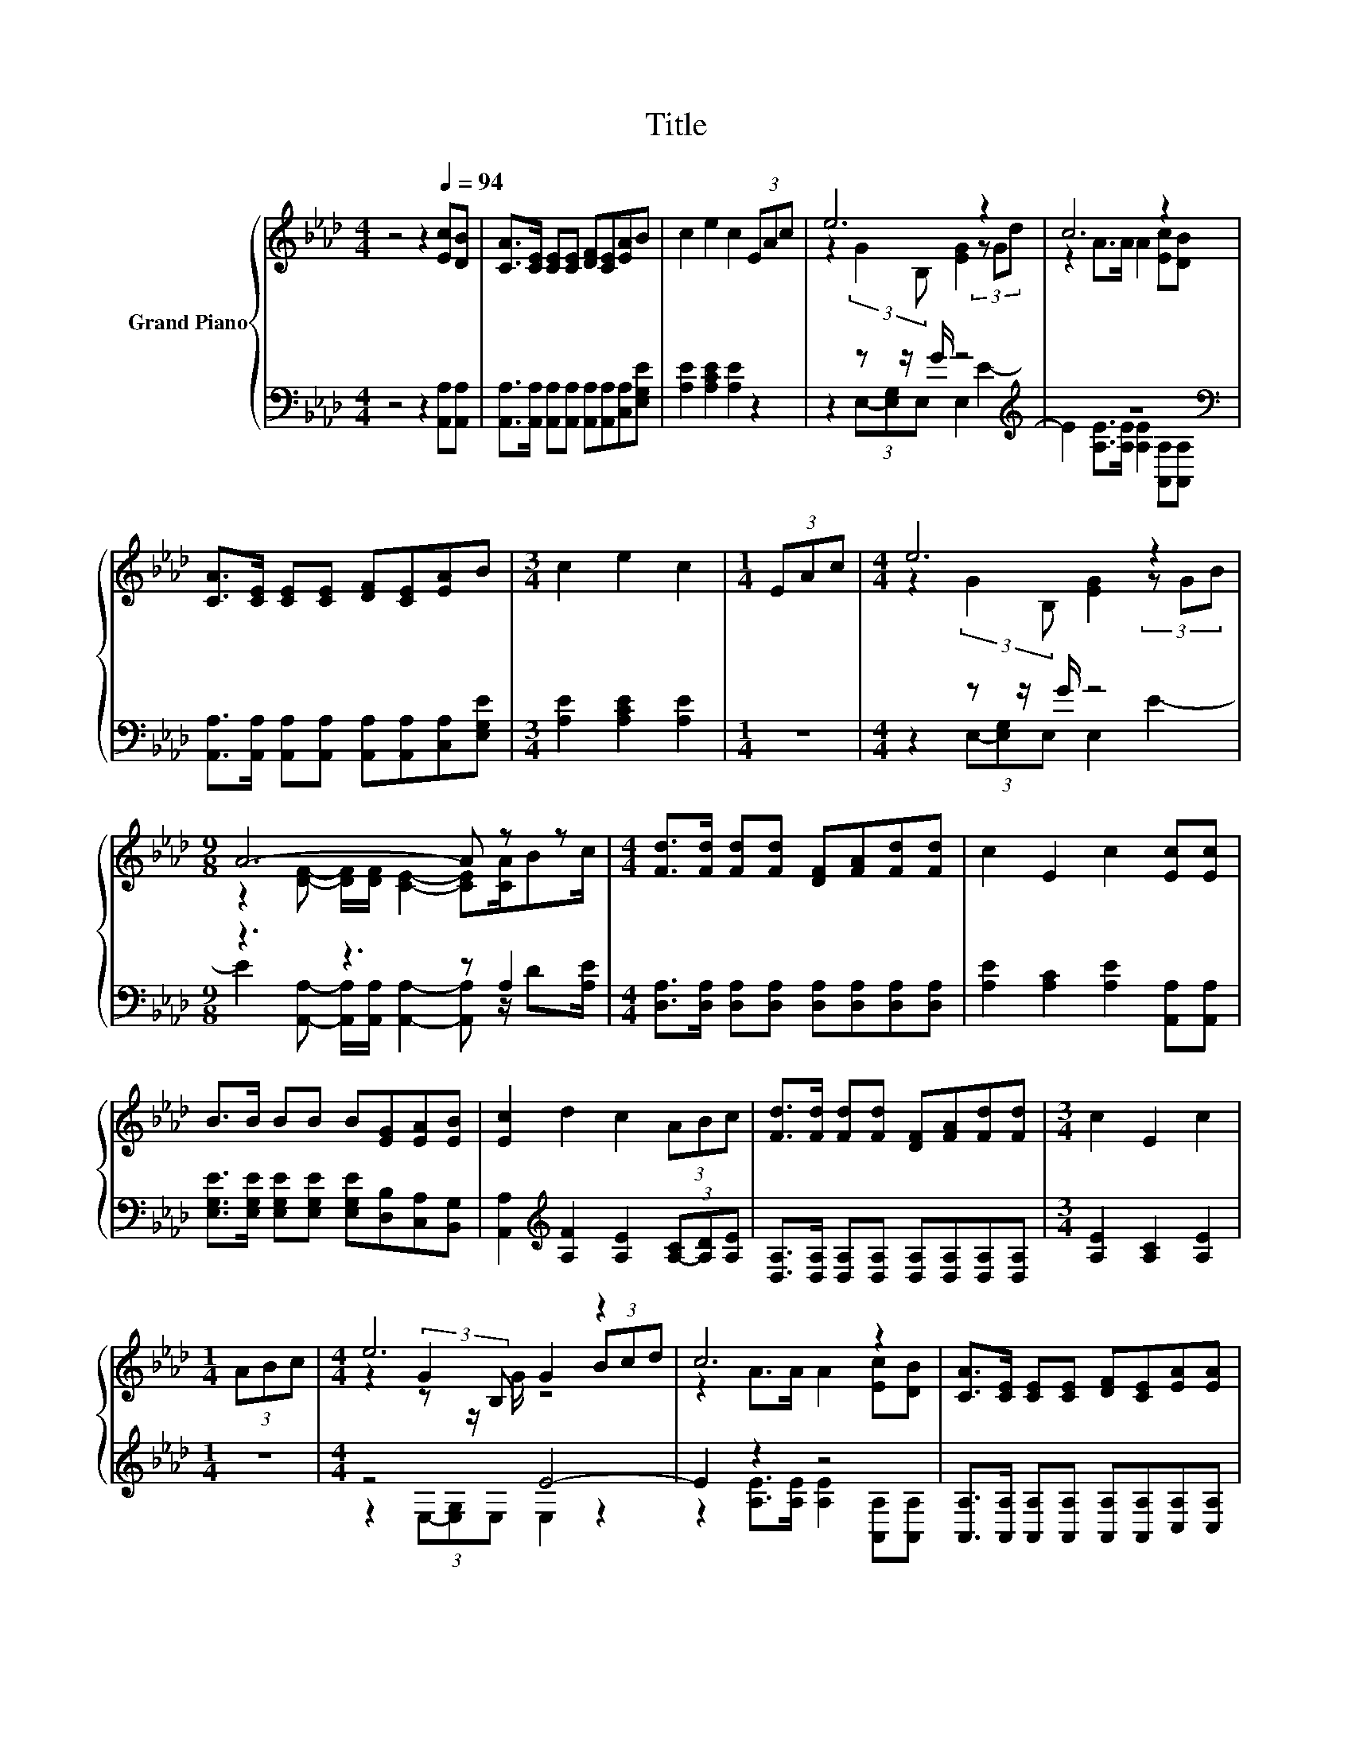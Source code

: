 X:1
T:Title
%%score { ( 1 3 5 ) | ( 2 4 ) }
L:1/8
M:4/4
K:Ab
V:1 treble nm="Grand Piano"
V:3 treble 
V:5 treble 
V:2 bass 
V:4 bass 
V:1
 z4 z2[Q:1/4=94] [Ec][DB] | [CA]>[CE] [CE][CE] [DF][CE][EA]B | c2 e2 c2 (3EAc | e6 z2 | c6 z2 | %5
 [CA]>[CE] [CE][CE] [DF][CE][EA]B |[M:3/4] c2 e2 c2 |[M:1/4] (3EAc |[M:4/4] e6 z2 | %9
[M:9/8] A6- A z z |[M:4/4] [Fd]>[Fd] [Fd][Fd] [DF][FA][Fd][Fd] | c2 E2 c2 [Ec][Ec] | %12
 B>B BB B[EG][EA][EB] | [Ec]2 d2 c2 (3ABc | [Fd]>[Fd] [Fd][Fd] [DF][FA][Fd][Fd] |[M:3/4] c2 E2 c2 | %16
[M:1/4] (3ABc |[M:4/4] e6 z2 | c6 z2 | [CA]>[CE] [CE][CE] [DF][CE][EA][EA] | %20
[M:9/8] [FB]2 [DF]- [DF] [Fd]2- [Fd]d/ef/ |[M:4/4] e6 z2 |[M:7/8] z7 |] %23
V:2
 z4 z2 [A,,A,][A,,A,] | [A,,A,]>[A,,A,] [A,,A,][A,,A,] [A,,A,][A,,A,][C,A,][E,G,E] | %2
 [A,E]2 [A,CE]2 [A,E]2 z2 | z2 z z/ G/ z4[K:treble] | z8[K:bass] | %5
 [A,,A,]>[A,,A,] [A,,A,][A,,A,] [A,,A,][A,,A,][C,A,][E,G,E] |[M:3/4] [A,E]2 [A,CE]2 [A,E]2 | %7
[M:1/4] z2 |[M:4/4] z2 z z/ G/ z4 |[M:9/8] z3 z3 z A,2 | %10
[M:4/4] [D,A,]>[D,A,] [D,A,][D,A,] [D,A,][D,A,][D,A,][D,A,] | [A,E]2 [A,C]2 [A,E]2 [A,,A,][A,,A,] | %12
 [E,G,E]>[E,G,E] [E,G,E][E,G,E] [E,G,E][D,B,][C,A,][B,,G,] | %13
 [A,,A,]2[K:treble] [A,F]2 [A,E]2 (3[A,-C][A,D][A,E] | %14
 [D,A,]>[D,A,] [D,A,][D,A,] [D,A,][D,A,][D,A,][D,A,] |[M:3/4] [A,E]2 [A,C]2 [A,E]2 |[M:1/4] z2 | %17
[M:4/4] z4 E4- | E2 z2 z4 | [A,,A,]>[A,,A,] [A,,A,][A,,A,] [A,,A,][A,,A,][C,A,][C,A,] | %20
[M:9/8] [D,D]2 [D,B,]- [D,B,] [B,,B,]2- [B,,B,] z z |[M:4/4] z2 z z/ G/ z4[K:treble] | %22
[M:7/8][K:bass] A-A-A- A- A3 |] %23
V:3
 x8 | x8 | x8 | z2 (3:2:2G2 B, [EG]2 (3z Gd | z2 A>A A2 [Ec][DB] | x8 |[M:3/4] x6 |[M:1/4] x2 | %8
[M:4/4] z2 (3:2:2G2 B, [EG]2 (3z GB |[M:9/8] z2 [DF]- [DF]/[DF]/ [CE]2- [CE][CA]/Bc/ |[M:4/4] x8 | %11
 x8 | x8 | x8 | x8 |[M:3/4] x6 |[M:1/4] x2 |[M:4/4] z2 (3:2:2G2 B, G2 (3Bcd | z2 A>A A2 [Ec][DB] | %19
 x8 |[M:9/8] x9 |[M:4/4] z4 G2 z2 |[M:7/8] x7 |] %23
V:4
 x8 | x8 | x8 | z2 (3E,-[E,G,]E, E,2[K:treble] E2- | E2 [A,E]>[A,E] [A,E]2[K:bass] [A,,A,][A,,A,] | %5
 x8 |[M:3/4] x6 |[M:1/4] x2 |[M:4/4] z2 (3E,-[E,G,]E, E,2 E2- | %9
[M:9/8] E2 [A,,A,]- [A,,A,]/[A,,A,]/ [A,,A,]2- [A,,A,] z/ D[A,E]/ |[M:4/4] x8 | x8 | x8 | %13
 x2[K:treble] x6 | x8 |[M:3/4] x6 |[M:1/4] x2 |[M:4/4] z2 (3E,-[E,G,]E, E,2 z2 | %18
 z2 [A,E]>[A,E] [A,E]2 [A,,A,][A,,A,] | x8 |[M:9/8] x9 | %21
[M:4/4] z2 (3E,-[E,G,]E, E,2[K:treble] (3GAB |[M:7/8][K:bass] z2 A,,>A,, A,,3 |] %23
V:5
 x8 | x8 | x8 | x8 | x8 | x8 |[M:3/4] x6 |[M:1/4] x2 |[M:4/4] x8 |[M:9/8] x9 |[M:4/4] x8 | x8 | %12
 x8 | x8 | x8 |[M:3/4] x6 |[M:1/4] x2 |[M:4/4] z2 z z/ G/ z4 | x8 | x8 |[M:9/8] x9 | %21
[M:4/4] z2 (3:2:2G2 B, E4- |[M:7/8] E2 [DF]>[DF] [CE]3 |] %23

